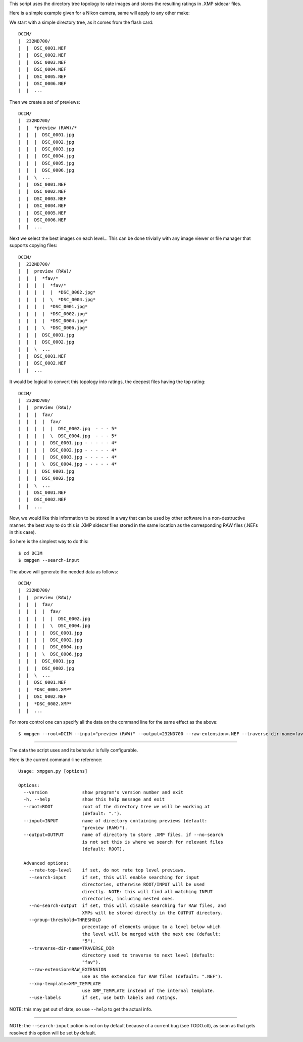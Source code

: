 This script uses the directory tree topology to rate images and 
stores the resulting ratings in .XMP sidecar files.



Here is a simple example given for a Nikon camera, same will apply to 
any other make:

We start with a simple directory tree, as it comes from the flash card::

  DCIM/
  |  232ND700/
  |  |  DSC_0001.NEF
  |  |  DSC_0002.NEF
  |  |  DSC_0003.NEF
  |  |  DSC_0004.NEF
  |  |  DSC_0005.NEF
  |  |  DSC_0006.NEF
  |  |  ...
     

Then we create a set of previews::

  DCIM/
  |  232ND700/
  |  |  *preview (RAW)/*
  |  |  |  DSC_0001.jpg
  |  |  |  DSC_0002.jpg
  |  |  |  DSC_0003.jpg
  |  |  |  DSC_0004.jpg
  |  |  |  DSC_0005.jpg
  |  |  |  DSC_0006.jpg
  |  |  \  ...
  |  |  DSC_0001.NEF
  |  |  DSC_0002.NEF
  |  |  DSC_0003.NEF
  |  |  DSC_0004.NEF
  |  |  DSC_0005.NEF
  |  |  DSC_0006.NEF
  |  |  ...
     

Next we select the best images on each level...
This can be done trivially with any image viewer or file manager that 
supports copying files::

  DCIM/
  |  232ND700/
  |  |  preview (RAW)/
  |  |  |  *fav/*
  |  |  |  |  *fav/*
  |  |  |  |  |  *DSC_0002.jpg*
  |  |  |  |  \  *DSC_0004.jpg*
  |  |  |  |  *DSC_0001.jpg*
  |  |  |  |  *DSC_0002.jpg*
  |  |  |  |  *DSC_0004.jpg*
  |  |  |  \  *DSC_0006.jpg*
  |  |  |  DSC_0001.jpg
  |  |  |  DSC_0002.jpg
  |  |  \  ...
  |  |  DSC_0001.NEF
  |  |  DSC_0002.NEF
  |  |  ...


It would be logical to convert this topology into ratings, the deepest 
files having the top rating::

  DCIM/
  |  232ND700/
  |  |  preview (RAW)/
  |  |  |  fav/
  |  |  |  |  fav/
  |  |  |  |  |  DSC_0002.jpg  - - - 5*
  |  |  |  |  \  DSC_0004.jpg  - - - 5*
  |  |  |  |  DSC_0001.jpg - - - - - 4*
  |  |  |  |  DSC_0002.jpg - - - - - 4*
  |  |  |  |  DSC_0003.jpg - - - - - 4*
  |  |  |  \  DSC_0004.jpg - - - - - 4*
  |  |  |  DSC_0001.jpg
  |  |  |  DSC_0002.jpg
  |  |  \  ...
  |  |  DSC_0001.NEF
  |  |  DSC_0002.NEF
  |  |  ...


Now, we would like this information to be stored in a way that can be 
used by other software in a non-destructive manner. the best way to do 
this is .XMP sidecar files stored in the same location as the 
corresponding RAW files (.NEFs in this case).

So here is the simplest way to do this::

  $ cd DCIM
  $ xmpgen --search-input


The above will generate the needed data as follows::

  DCIM/
  |  232ND700/
  |  |  preview (RAW)/
  |  |  |  fav/
  |  |  |  |  fav/
  |  |  |  |  |  DSC_0002.jpg
  |  |  |  |  \  DSC_0004.jpg
  |  |  |  |  DSC_0001.jpg
  |  |  |  |  DSC_0002.jpg
  |  |  |  |  DSC_0004.jpg
  |  |  |  \  DSC_0006.jpg
  |  |  |  DSC_0001.jpg
  |  |  |  DSC_0002.jpg
  |  |  \  ...
  |  |  DSC_0001.NEF
  |  |  *DSC_0001.XMP*
  |  |  DSC_0002.NEF
  |  |  *DSC_0002.XMP*
  |  |  ...


For more control one can specify all the data on the command line for 
the same effect as the above::

  $ xmpgen --root=DCIM --input="preview (RAW)" --output=232ND700 --raw-extension=.NEF --traverse-dir-name=fav --no-search-output



---------

The data the script uses and its behaviur is fully configurable.

Here is the current command-line reference::

 Usage: xmpgen.py [options]

 Options:
   --version             show program's version number and exit
   -h, --help            show this help message and exit
   --root=ROOT           root of the directory tree we will be working at
                         (default: ".").
   --input=INPUT         name of directory containing previews (default:
                         "preview (RAW)").
   --output=OUTPUT       name of directory to store .XMP files. if --no-search
                         is not set this is where we search for relevant files
                         (default: ROOT).

   Advanced options:
     --rate-top-level    if set, do not rate top level previews.
     --search-input      if set, this will enable searching for input
                         directories, otherwise ROOT/INPUT will be used
                         directly. NOTE: this will find all matching INPUT
                         directories, including nested ones.
     --no-search-output  if set, this will disable searching for RAW files, and
                         XMPs will be stored directly in the OUTPUT directory.
     --group-threshold=THRESHOLD
                         precentage of elements unique to a level below which
                         the level will be merged with the next one (default:
                         "5").
     --traverse-dir-name=TRAVERSE_DIR
                         directory used to traverse to next level (default:
                         "fav").
     --raw-extension=RAW_EXTENSION
                         use as the extension for RAW files (default: ".NEF").
     --xmp-template=XMP_TEMPLATE
                         use XMP_TEMPLATE instead of the internal template.
     --use-labels        if set, use both labels and ratings.



NOTE: this may get out of date, so use ``--help`` to get the actual info.

---------

NOTE: the ``--search-input`` potion is not on by default because of a 
current bug (see TODO.otl), as soon as that gets resolved this 
option will be set by default.
